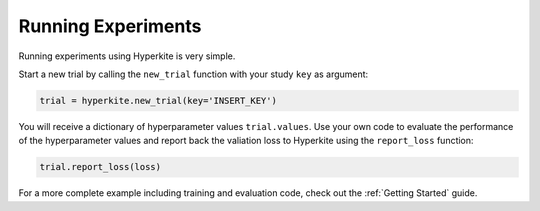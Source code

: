 .. _Running Experiments:

*******************
Running Experiments
*******************

Running experiments using Hyperkite is very simple.

Start a new trial by calling the ``new_trial`` function with your study ``key`` as argument:

.. code:: python
    
    trial = hyperkite.new_trial(key='INSERT_KEY')

You will receive a dictionary of hyperparameter values ``trial.values``.
Use your own code to evaluate the performance of the hyperparameter values and report back the valiation loss to Hyperkite using the ``report_loss`` function:

.. code:: python

    trial.report_loss(loss)


For a more complete example including training and evaluation code, check out the :ref:`Getting Started` guide.


